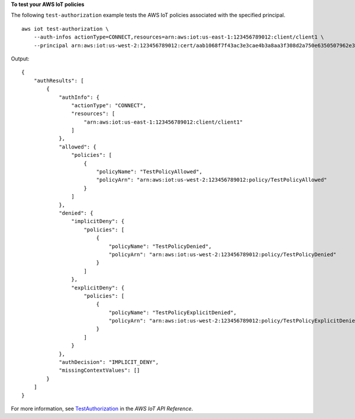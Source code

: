 **To test your AWS IoT policies**

The following ``test-authorization`` example tests the AWS IoT policies associated with the specified principal. ::

    aws iot test-authorization \
        --auth-infos actionType=CONNECT,resources=arn:aws:iot:us-east-1:123456789012:client/client1 \
        --principal arn:aws:iot:us-west-2:123456789012:cert/aab1068f7f43ac3e3cae4b3a8aa3f308d2a750e6350507962e32c1eb465d9775

Output::

    {
        "authResults": [
            {
                "authInfo": {
                    "actionType": "CONNECT",
                    "resources": [
                        "arn:aws:iot:us-east-1:123456789012:client/client1"
                    ]
                },
                "allowed": {
                    "policies": [
                        {
                            "policyName": "TestPolicyAllowed",
                            "policyArn": "arn:aws:iot:us-west-2:123456789012:policy/TestPolicyAllowed"
                        }
                    ]
                },
                "denied": {
                    "implicitDeny": {
                        "policies": [
                            {
                                "policyName": "TestPolicyDenied",
                                "policyArn": "arn:aws:iot:us-west-2:123456789012:policy/TestPolicyDenied"
                            }
                        ]
                    },
                    "explicitDeny": {
                        "policies": [
                            {
                                "policyName": "TestPolicyExplicitDenied",
                                "policyArn": "arn:aws:iot:us-west-2:123456789012:policy/TestPolicyExplicitDenied"
                            }
                        ]
                    }
                },
                "authDecision": "IMPLICIT_DENY",
                "missingContextValues": []
            }
        ]
    }

For more information, see `TestAuthorization <https://docs.aws.amazon.com/iot/latest/apireference/API_TestAuthorization.html>`__ in the *AWS IoT API Reference*.
